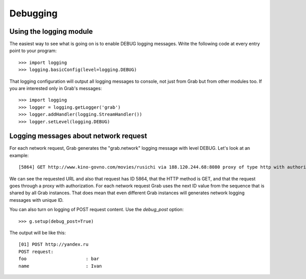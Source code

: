 .. _grab_debugging:

Debugging
=========


.. _grab_debugging_logging:

Using the logging module
------------------------

The easiest way to see what is going on is to enable DEBUG logging messages.
Write the following code at every entry point to your program::

    >>> import logging
    >>> logging.basicConfig(level=logging.DEBUG)

That logging configuration will output all logging messages to console, not
just from Grab but from other modules too. If you are interested only
in Grab's messages::

    >>> import logging
    >>> logger = logging.getLogger('grab')
    >>> logger.addHandler(logging.StreamHandler())
    >>> logger.setLevel(logging.DEBUG)

.. _grab_debugging_logging_network:

Logging messages about network request
--------------------------------------

For each network request, Grab generates the "grab.network" logging message 
with level DEBUG. Let's look at an example::

    [5864] GET http://www.kino-govno.com/movies/rusichi via 188.120.244.68:8080 proxy of type http with authorization    

We can see the requested URL and also that request has ID 5864, that the HTTP
method is GET, and that the request goes through a proxy with authorization.
For each network request Grab uses the next ID value from the sequence that is
shared by all Grab instances. That does mean that even different Grab instances
will generates network logging messages with unique ID. 

You can also turn on logging of POST request content. Use the `debug_post`
option::

    >>> g.setup(debug_post=True)

The output will be like this::

    [01] POST http://yandex.ru
    POST request:
    foo                      : bar
    name                     : Ivan

